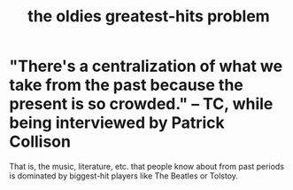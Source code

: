 :PROPERTIES:
:ID:       eba0ce43-3fb2-4d95-89f2-f5d8cae6f20f
:END:
#+title: the oldies greatest-hits problem
* "There's a centralization of what we take from the past because the present is so crowded." -- TC, while being interviewed by Patrick Collison
  That is, the music, literature, etc. that people know about from past periods is dominated by biggest-hit players like The Beatles or Tolstoy.
